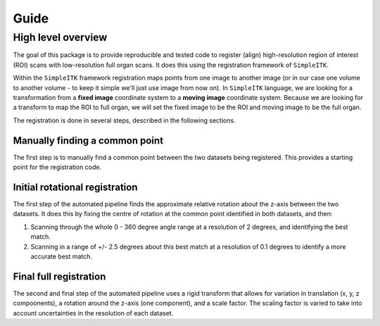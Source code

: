 Guide
=====

High level overview
-------------------

The goal of this package is to provide reproducible and tested code to register (align) high-resolution region of interest (ROI) scans with low-resolution full organ scans.
It does this using the registration framework of ``SimpleITK``.

Within the ``SimpleITK`` framework registration maps points from one image to another image (or in our case one volume to another volume - to keep it simple we'll just use image from now on).
In ``SimpleITK`` language, we are looking for a transformation from a **fixed image** coordinate system to a **moving image** coordinate system.
Because we are looking for a transform to map the ROI to full organ, we will set the fixed image to be the ROI and moving image to be the full organ.

The registration is done in several steps, described in the following sections.

Manually finding a common point
~~~~~~~~~~~~~~~~~~~~~~~~~~~~~~~

The first step is to manually find a common point between the two datasets being registered.
This provides a starting point for the registration code.

Initial rotational registration
~~~~~~~~~~~~~~~~~~~~~~~~~~~~~~~
The first step of the automated pipeline finds the approximate relative rotation about the z-axis between the two datasets.
It does this by fixing the centre of rotation at the common point identified in both datasets, and then:

1. Scanning through the whole 0 - 360 degree angle range at a resolution of 2 degrees, and identifying the best match.
2. Scanning in a range of +/- 2.5 degrees about this best match at a resolution of 0.1 degrees to identify a more accurate best match.

Final full registration
~~~~~~~~~~~~~~~~~~~~~~~
The second and final step of the automated pipeline uses a rigid transform that allows for variation in translation (x, y, z compoonents), a rotation around the z-axis (one component), and a scale factor.
The scaling factor is varied to take into account uncertainties in the resolution of each dataset.
